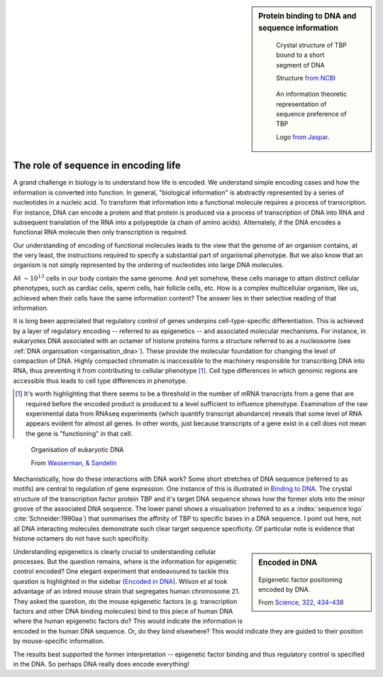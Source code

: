 .. sidebar:: Protein binding to DNA and sequence information
    :name: Binding to DNA

    .. figure:: /_static/images/seqcomp/tata_bp.png
        :scale: 50 %
    
        Crystal structure of TBP bound to a short segment of DNA
    
        Structure `from NCBI <http://bit.ly/2i0s4pk>`_

    .. figure:: /_static/images/seqcomp/tata_logo.png
        :scale: 50 %
    
        An information theoretic representation of sequence preference of TBP
        
        Logo `from Jaspar <http://jaspar.genereg.net/matrix/MA0108.2/>`_.

.. _encoding_info:

The role of sequence in encoding life
=====================================

A grand challenge in biology is to understand how life is encoded. We understand simple encoding cases and how the information is converted into function. In general, "biological information" is abstractly represented by a series of nucleotides in a nucleic acid. To transform that information into a functional molecule requires a process of transcription. For instance, DNA can encode a protein and that protein is produced via a process of transcription of DNA into RNA and subsequent translation of the RNA into a polypeptide (a chain of amino acids). Alternately, if the DNA encodes a functional RNA molecule then only transcription is required.

Our understanding of encoding of functional molecules leads to the view that the genome of an organism contains, at the very least, the instructions required to specify a substantial part of organismal phenotype. But we also know that an organism is not simply represented by the ordering of nucleotides into large DNA molecules.

All :math:`\sim 10^{13}` cells in our body contain the same genome. And yet somehow, these cells manage to attain distinct cellular phenotypes, such as cardiac cells, sperm cells, hair follicle cells, etc. How is a complex multicellular organism, like us, achieved when their cells have the same information content? The answer lies in their selective reading of that information.

It is long been appreciated that regulatory control of genes underpins cell-type-specific differentiation. This is achieved by a layer of regulatory encoding -- referred to as epigenetics -- and associated molecular mechanisms. For instance, in eukaryotes DNA associated with an octamer of histone proteins forms a structure referred to as a nucleosome (see :ref:`DNA organisation <organisation_dna>`). These provide the molecular foundation for changing the level of compaction of DNA. Highly compacted chromatin is inaccessible to the machinery responsible for transcribing DNA into RNA, thus preventing it from contributing to cellular phenotype [1]_. Cell type differences in which genomic regions are accessible thus leads to cell type differences in phenotype.

.. [1] It's worth highlighting that there seems to be a threshold in the number of mRNA transcripts from a gene that are required before the encoded product is produced to a level sufficient to influence phenotype. Examination of the raw experimental data from RNAseq experiments (which quantify transcript abundance) reveals that some level of RNA appears evident for almost all genes. In other words, just because transcripts of a gene exist in a cell does not mean the gene is "functioning" in that cell.

.. figure:: /_static/images/seqcomp/transcription.png
    :scale: 75 %
    :name: organisation_dna
    
    Organisation of eukaryotic DNA
    
    From `Wasserman, & Sandelin <http://doi.org/10.1038/nrg1315>`_

Mechanistically, how do these interactions with DNA work? Some short stretches of DNA sequence (referred to as motifs) are central to regulation of gene expression. One instance of this is illustrated in `Binding to DNA`_. The crystal structure of the transcription factor protein TBP and it's target DNA sequence shows how the former slots into the minor groove of the associated DNA sequence. The lower panel shows a visualisation (referred to as a :index:`sequence logo` :cite:`Schneider:1990aa`) that summarises the affinity of TBP to specific bases in a DNA sequence. I point out here, not all DNA interacting molecules demonstrate such clear target sequence specificity. Of particular note is evidence that histone octamers do not have such specificity.

.. sidebar:: Encoded in DNA
    :name: Encoded in DNA

    .. figure:: /_static/images/seqcomp/in_dna.png
        :scale: 50 %
    
    Epigenetic factor positioning encoded by DNA.

    From `Science, 322, 434–438 <http://doi.org/10.1126/science.1160930>`_

Understanding epigenetics is clearly crucial to understanding cellular processes. But the question remains, where is the information for epigenetic control encoded? One elegant experiment that endeavoured to tackle this question is highlighted in the sidebar (`Encoded in DNA`_). Wilson et al took advantage of an inbred mouse strain that segregates human chromosome 21. They asked the question, do the mouse epigenetic factors (e.g. transcription factors and other DNA binding molecules) bind to this piece of human DNA where the human epigenetic factors do? This would indicate the information is encoded in the human DNA sequence. Or, do they bind elsewhere? This would indicate they are guided to their position by mouse-specific information.

The results best supported the former interpretation -- epigenetic factor binding and thus regulatory control is specified in the DNA. So perhaps DNA really does encode everything!

